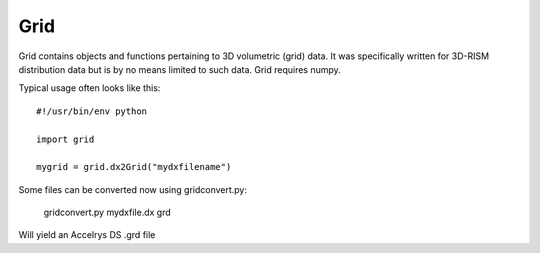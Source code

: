 ===========
Grid
===========

Grid contains objects and functions pertaining to 3D volumetric (grid) data.
It was specifically written for 3D-RISM distribution data but is
by no means limited to such data. 
Grid requires numpy.

Typical usage often looks like this::

    #!/usr/bin/env python

    import grid

    mygrid = grid.dx2Grid("mydxfilename")


Some files can be converted now using gridconvert.py:

    gridconvert.py mydxfile.dx grd

Will yield an Accelrys DS .grd file



